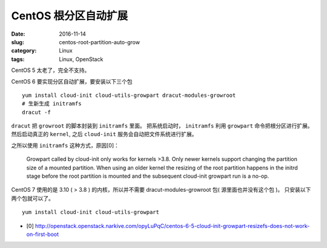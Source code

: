 CentOS 根分区自动扩展
=====================

:date: 2016-11-14
:slug: centos-root-partition-auto-grow
:category: Linux
:tags: Linux, OpenStack

CentOS 5 太老了，完全不支持。

CentOS 6 要实现分区自动扩展，要安装以下三个包

::

    yum install cloud-init cloud-utils-growpart dracut-modules-growroot
    # 生新生成 initramfs
    dracut -f

``dracut`` 把 ``growroot`` 的脚本封装到 ``initramfs`` 里面。 把系统启动时，
``initramfs`` 利用 ``growpart`` 命令把根分区进行扩展。然后启动真正的
``kernel``, 之后 ``cloud-init`` 服务会自动把文件系统进行扩展。

之所以使用 ``initramfs`` 这种方式，原因[0]：

    Growpart called by cloud-init only works for kernels >3.8. Only newer
    kernels support changing the partition size of a mounted partition. When
    using an older kernel the resizing of the root partition happens in the
    initrd stage before the root partition is mounted and the subsequent
    cloud-init growpart run is a no-op.

CentOS 7 使用的是 3.10 ( > 3.8 ) 的内核，所以并不需要 dracut-modules-growroot
包( 源里面也并没有这个包 )。 只安装以下两个包就可以了。

::

    yum install cloud-init cloud-utils-growpart

* [0] http://openstack.openstack.narkive.com/opyLuPqC/centos-6-5-cloud-init-growpart-resizefs-does-not-work-on-first-boot

